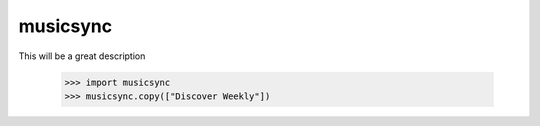 musicsync
--------

This will be a great description

    >>> import musicsync
    >>> musicsync.copy(["Discover Weekly"])